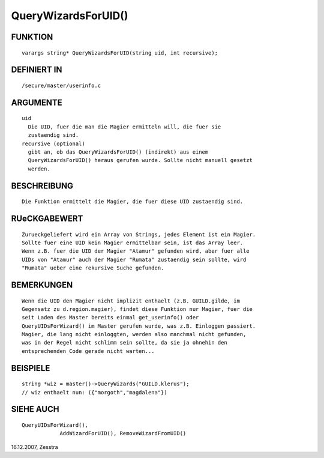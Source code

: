 QueryWizardsForUID()
====================

FUNKTION
--------
::

    varargs string* QueryWizardsForUID(string uid, int recursive);

DEFINIERT IN
------------
::

    /secure/master/userinfo.c

ARGUMENTE
---------
::

    uid
      Die UID, fuer die man die Magier ermitteln will, die fuer sie
      zustaendig sind.
    recursive (optional)
      gibt an, ob das QueryWizardsForUID() (indirekt) aus einem 
      QueryWizardsForUID() heraus gerufen wurde. Sollte nicht manuell gesetzt
      werden.

BESCHREIBUNG
------------
::

    Die Funktion ermittelt die Magier, die fuer diese UID zustaendig sind.

RUeCKGABEWERT
-------------
::

    Zurueckgeliefert wird ein Array von Strings, jedes Element ist ein Magier.
    Sollte fuer eine UID kein Magier ermittelbar sein, ist das Array leer.
    Wenn z.B. fuer die UID der Magier "Atamur" gefunden wird, aber fuer alle 
    UIDs von "Atamur" auch der Magier "Rumata" zustaendig sein sollte, wird 
    "Rumata" ueber eine rekursive Suche gefunden.

BEMERKUNGEN
-----------
::

    Wenn die UID den Magier nicht implizit enthaelt (z.B. GUILD.gilde, im 
    Gegensatz zu d.region.magier), findet diese Funktion nur Magier, fuer die 
    seit Laden des Master bereits einmal get_userinfo() oder 
    QueryUIDsForWizard() im Master gerufen wurde, was z.B. Einloggen passiert.
    Magier, die lang nicht einloggten, werden also manchmal nicht gefunden,
    was in der Regel nicht schlimm sein sollte, da sie ja ohnehin den
    entsprechenden Code gerade nicht warten...

BEISPIELE
---------
::

    string *wiz = master()->QueryWizards("GUILD.klerus");
    // wiz enthaelt nun: ({"morgoth","magdalena"})

SIEHE AUCH
----------
::

    QueryUIDsForWizard(), 
		AddWizardForUID(), RemoveWizardFromUID()

16.12.2007, Zesstra

